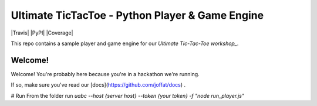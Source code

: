 ================================================
Ultimate TicTacToe - Python Player & Game Engine
================================================

|Travis| |PyPI| |Coverage|

This repo contains a sample player and game engine for our `Ultimate Tic-Tac-Toe workshop_`.

Welcome!
========

Welcome! You're probably here because you're in a hackathon we're running. 

If so, make sure you've read our [docs](https://github.com/joffat/docs) .

# Run
From the folder run `uabc --host {server host} --token {your token} -f "node run_player.js"`
